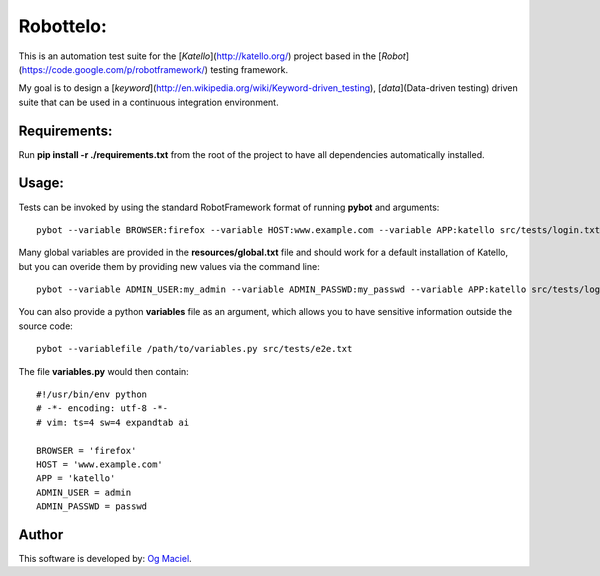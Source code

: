 Robottelo:
==========

This is an automation test suite for the [*Katello*](http://katello.org/) project based in the [*Robot*](https://code.google.com/p/robotframework/) testing framework.

My goal is to design a [*keyword*](http://en.wikipedia.org/wiki/Keyword-driven_testing), [*data*](Data-driven testing) driven suite that can be used in a continuous integration environment.

Requirements:
-------------

Run **pip install -r ./requirements.txt** from the root of the project to have all dependencies automatically installed.

Usage:
------

Tests can be invoked by using the standard RobotFramework format of running **pybot** and arguments:
::
    pybot --variable BROWSER:firefox --variable HOST:www.example.com --variable APP:katello src/tests/login.txt

Many global variables are provided in the **resources/global.txt** file and should work for a default installation of Katello, but you can overide them by providing new values via the command line:
::
    pybot --variable ADMIN_USER:my_admin --variable ADMIN_PASSWD:my_passwd --variable APP:katello src/tests/login.txt

You can also provide a python **variables** file as an argument, which allows you to have sensitive information outside the source code:
::
    pybot --variablefile /path/to/variables.py src/tests/e2e.txt

The file **variables.py** would then contain:
::
    #!/usr/bin/env python
    # -*- encoding: utf-8 -*-
    # vim: ts=4 sw=4 expandtab ai

    BROWSER = 'firefox'
    HOST = 'www.example.com'
    APP = 'katello'
    ADMIN_USER = admin
    ADMIN_PASSWD = passwd

Author
------

This software is developed by:
`Og Maciel <http://ogmaciel.tumblr.com>`_.
